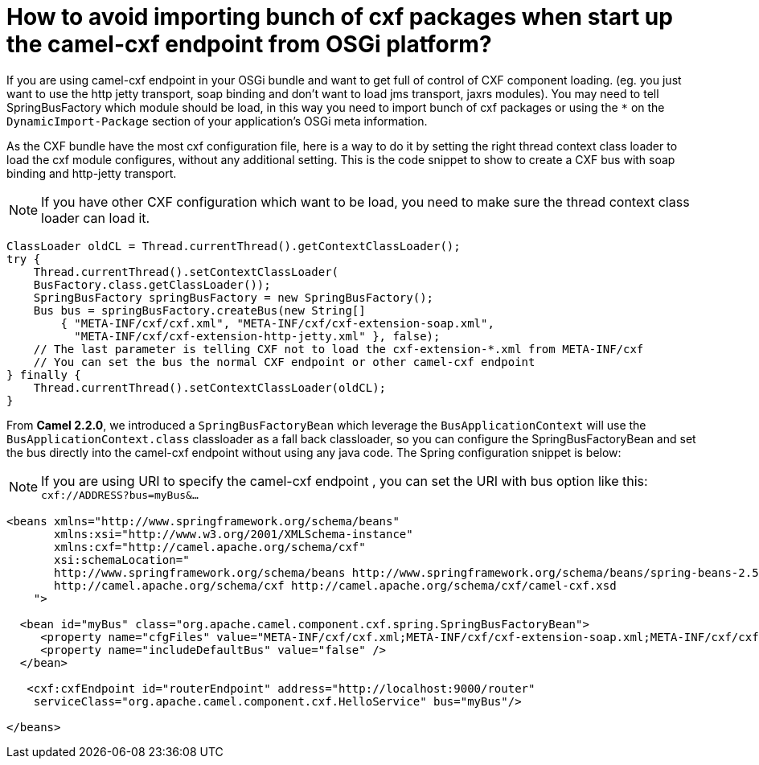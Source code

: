 = How to avoid importing bunch of cxf packages when start up the camel-cxf endpoint from OSGi platform?

If you are using camel-cxf endpoint in your OSGi bundle and want to get
full of control of CXF component loading. (eg. you just want to use the
http jetty transport, soap binding and don't want to load jms transport,
jaxrs modules). You may need to tell SpringBusFactory which module
should be load, in this way you need to import bunch of cxf packages or
using the `*` on the `DynamicImport-Package` section of your application's
OSGi meta information.

As the CXF bundle have the most cxf configuration file, here is a way to
do it by setting the right thread context class loader to load the cxf
module configures, without any additional setting.
This is the code snippet to show to create a CXF bus with soap binding
and http-jetty transport.

[NOTE]
====
If you have other CXF configuration which want to be load, you
need to make sure the thread context class loader can load it.
====

[source,java]
----
ClassLoader oldCL = Thread.currentThread().getContextClassLoader();
try {
    Thread.currentThread().setContextClassLoader(
    BusFactory.class.getClassLoader());
    SpringBusFactory springBusFactory = new SpringBusFactory();
    Bus bus = springBusFactory.createBus(new String[]
        { "META-INF/cxf/cxf.xml", "META-INF/cxf/cxf-extension-soap.xml",
          "META-INF/cxf/cxf-extension-http-jetty.xml" }, false);
    // The last parameter is telling CXF not to load the cxf-extension-*.xml from META-INF/cxf
    // You can set the bus the normal CXF endpoint or other camel-cxf endpoint
} finally {
    Thread.currentThread().setContextClassLoader(oldCL);
}
----

From *Camel 2.2.0*, we introduced a `SpringBusFactoryBean` which leverage
the `BusApplicationContext` will use the `BusApplicationContext.class`
classloader as a fall back classloader, so you can configure the
SpringBusFactoryBean and set the bus directly into the camel-cxf
endpoint without using any java code. The Spring configuration snippet
is below:

NOTE: If you are using URI to specify the camel-cxf endpoint , you can set the
URI with bus option like this: `cxf://ADDRESS?bus=myBus&...`

[source,xml]
----
<beans xmlns="http://www.springframework.org/schema/beans"
       xmlns:xsi="http://www.w3.org/2001/XMLSchema-instance"
       xmlns:cxf="http://camel.apache.org/schema/cxf"
       xsi:schemaLocation="
       http://www.springframework.org/schema/beans http://www.springframework.org/schema/beans/spring-beans-2.5.xsd
       http://camel.apache.org/schema/cxf http://camel.apache.org/schema/cxf/camel-cxf.xsd
    ">

  <bean id="myBus" class="org.apache.camel.component.cxf.spring.SpringBusFactoryBean">
     <property name="cfgFiles" value="META-INF/cxf/cxf.xml;META-INF/cxf/cxf-extension-soap.xml;META-INF/cxf/cxf-extension-http-jetty.xml" />
     <property name="includeDefaultBus" value="false" />
  </bean>
  
   <cxf:cxfEndpoint id="routerEndpoint" address="http://localhost:9000/router"
    serviceClass="org.apache.camel.component.cxf.HelloService" bus="myBus"/>

</beans>
----
